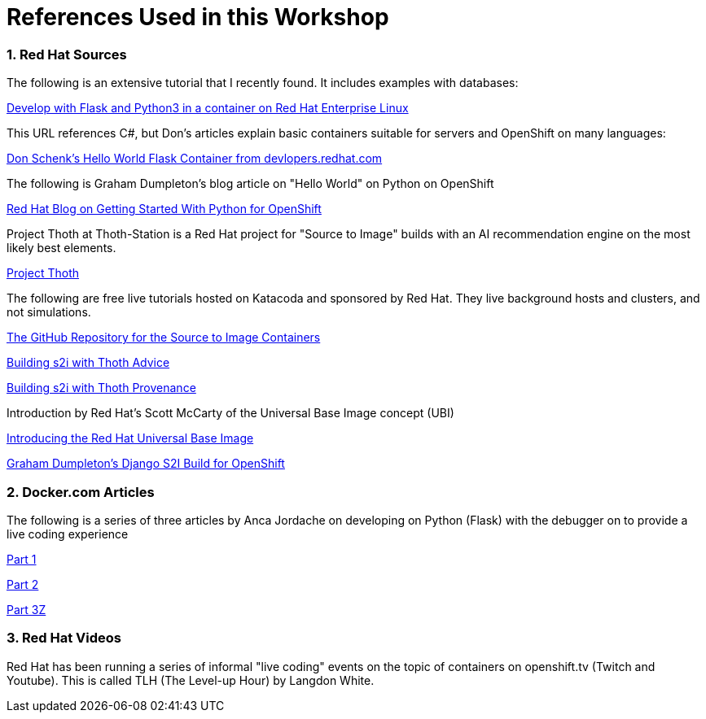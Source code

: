 :sectnums:
:sectnumlevels: 3
:imagesdir: ../images 

:tip-caption: :bulb:
:note-caption: :information_source:
:important-caption: :heavy_exclamation_mark:
:caution-caption: :fire:
:warning-caption: :warning:
ifdef::env-github[]
endif::[]

= References Used in this Workshop

=== Red Hat Sources

The following is an extensive tutorial that I recently found. It includes examples with databases:

link:https://developers.redhat.com/blog/2019/09/12/develop-with-flask-and-python-3-in-a-container-on-red-hat-enterprise-linux/[Develop with Flask and Python3 in a container on Red Hat Enterprise Linux]

This URL references C#, but Don's articles explain basic containers suitable for servers and OpenShift on many languages:

link:https://developers.redhat.com/articles/csharp-container#[Don Schenk's Hello World Flask Container from devlopers.redhat.com]

The following is Graham Dumpleton's blog article on "Hello World" on Python on OpenShift

link:https://www.openshift.com/blog/getting-started-python[Red Hat Blog on Getting Started With Python for OpenShift]

Project Thoth at Thoth-Station is a Red Hat project for "Source to Image" builds with an AI recommendation engine on the most likely best elements.

link:https://thoth-station.ninja/[Project Thoth]

The following are free live tutorials hosted on Katacoda and sponsored by Red Hat. They live background hosts and clusters, and not simulations.

link:https://github.com/sclorg/s2i-python-container[The GitHub Repository for the Source to Image Containers]

link:https://www.katacoda.com/courses/openshift/ai-machine-learning/thoth-s2i-advise[Building s2i with Thoth Advice]

link:https://www.katacoda.com/courses/openshift/ai-machine-learning/thoth-s2i-provenance[Building s2i with Thoth Provenance]

Introduction by Red Hat's Scott McCarty of the Universal Base Image concept (UBI)

link:https://www.redhat.com/en/blog/introducing-red-hat-universal-base-image[Introducing the Red Hat Universal Base Image]

link:https://github.com/openshift-katacoda/blog-django-py/[ Graham Dumpleton's Django S2I Build for OpenShift]


=== Docker.com Articles

The following is a series of three articles by Anca Jordache on developing on Python (Flask) with the debugger on to provide a live coding experience

link:https://www.docker.com/blog/containerized-python-development-part-1/[Part 1]

link:https://www.docker.com/blog/containerized-python-development-part-2/[Part 2]

link:https://www.docker.com/blog/containerized-python-development-part-3/[Part 3Z]


=== Red Hat Videos

Red Hat has been running a series of informal "live coding" events on the topic of containers on openshift.tv (Twitch and Youtube). This is called TLH (The Level-up Hour) by Langdon White. 


